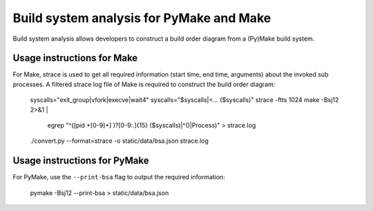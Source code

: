 Build system analysis for PyMake and Make
=========================================

Build system analysis allows developers to construct a build order diagram from
a (Py)Make build system. 

Usage instructions for Make
---------------------------

For Make, strace is used to get all required information (start time, end time,
arguments) about the invoked sub processes. A filtered strace log file of Make
is required to construct the build order diagram:

  syscalls="exit_group|vfork|execve|wait4"
  syscalls="$syscalls|<\.\.\. ($syscalls)"
  strace -ftts 1024 make -Bsj12 2>&1 | \
      egrep "^(\[pid +[0-9]+\] )?[0-9:.]{15} ($syscalls)|^(\)|Process)" \
      > strace.log

  ./convert.py --format=strace -o static/data/bsa.json strace.log

Usage instructions for PyMake
-----------------------------

For PyMake, use the ``--print-bsa`` flag to output the required information:

  pymake -Bsj12 --print-bsa > static/data/bsa.json
